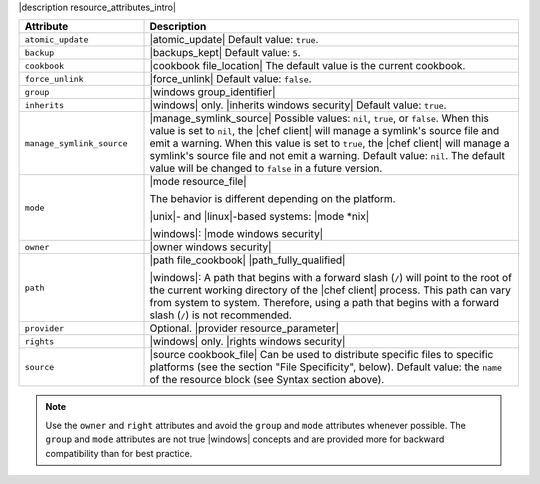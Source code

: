 .. The contents of this file are included in multiple topics.
.. This file should not be changed in a way that hinders its ability to appear in multiple documentation sets.

|description resource_attributes_intro|

.. list-table::
   :widths: 150 450
   :header-rows: 1

   * - Attribute
     - Description
   * - ``atomic_update``
     - |atomic_update| Default value: ``true``.
   * - ``backup``
     - |backups_kept| Default value: ``5``.
   * - ``cookbook``
     - |cookbook file_location| The default value is the current cookbook.
   * - ``force_unlink``
     - |force_unlink| Default value: ``false``.
   * - ``group``
     - |windows group_identifier|
   * - ``inherits``
     - |windows| only. |inherits windows security| Default value: ``true``.
   * - ``manage_symlink_source``
     - |manage_symlink_source| Possible values: ``nil``, ``true``, or ``false``. When this value is set to ``nil``, the |chef client| will manage a symlink's source file and emit a warning. When this value is set to ``true``, the |chef client| will manage a symlink's source file and not emit a warning. Default value: ``nil``. The default value will be changed to ``false`` in a future version.
   * - ``mode``
     - |mode resource_file|
       
       The behavior is different depending on the platform.
       
       |unix|- and |linux|-based systems: |mode *nix|
       
       |windows|: |mode windows security|
   * - ``owner``
     - |owner windows security|	
   * - ``path``
     - |path file_cookbook| |path_fully_qualified|

       |windows|: A path that begins with a forward slash (``/``) will point to the root of the current working directory of the |chef client| process. This path can vary from system to system. Therefore, using a path that begins with a forward slash (``/``) is not recommended.
   * - ``provider``
     - Optional. |provider resource_parameter|
   * - ``rights``
     - |windows| only. |rights windows security|
   * - ``source``
     - |source cookbook_file| Can be used to distribute specific files to specific platforms (see the section "File Specificity", below). Default value: the ``name`` of the resource block (see Syntax section above).

.. note:: Use the ``owner`` and ``right`` attributes and avoid the ``group`` and ``mode`` attributes whenever possible. The ``group`` and ``mode`` attributes are not true |windows| concepts and are provided more for backward compatibility than for best practice.







